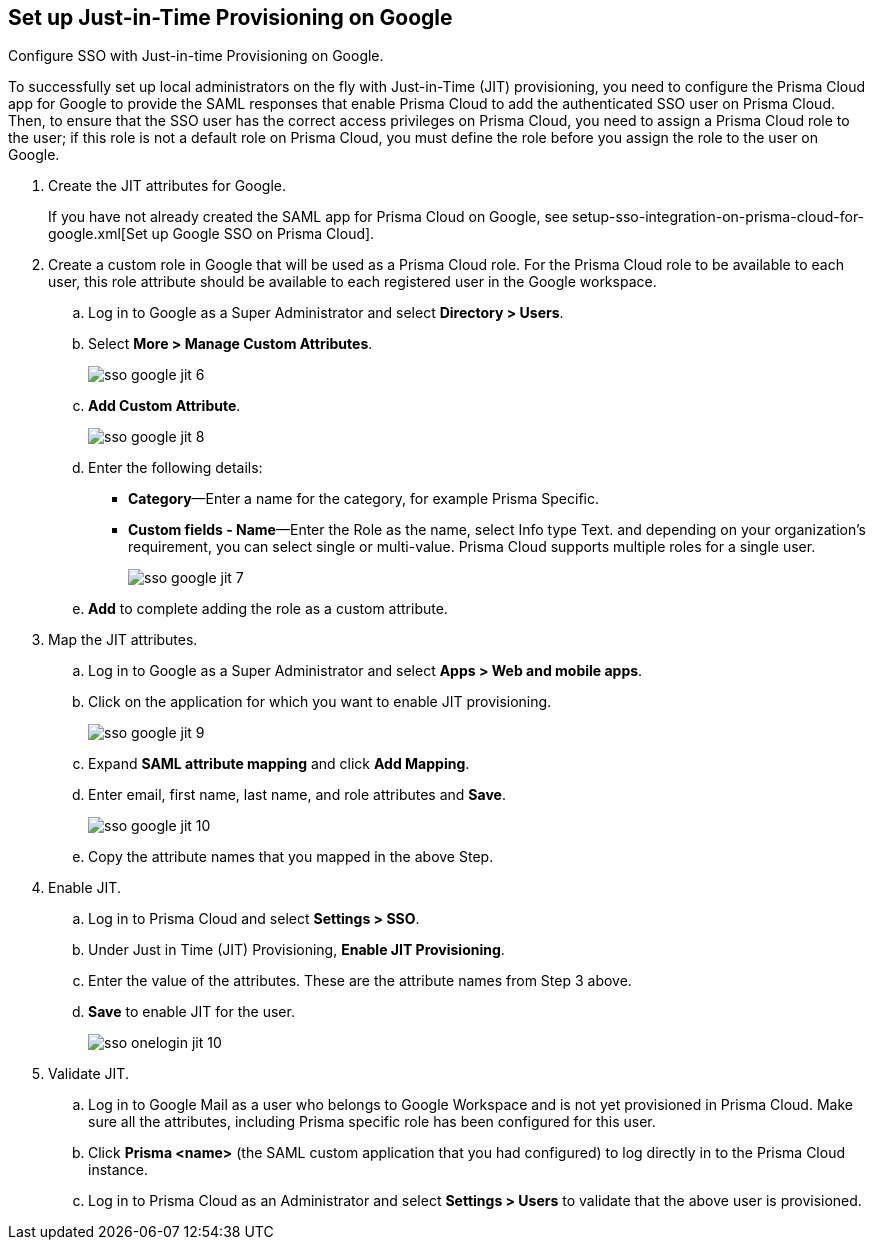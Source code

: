 :topic_type: task
[.task]
[#id96ef3f0e-6ca0-40c3-a03e-f4bb835d948e]
== Set up Just-in-Time Provisioning on Google

Configure SSO with Just-in-time Provisioning on Google.

To successfully set up local administrators on the fly with Just-in-Time (JIT) provisioning, you need to configure the Prisma Cloud app for Google to provide the SAML responses that enable Prisma Cloud to add the authenticated SSO user on Prisma Cloud. Then, to ensure that the SSO user has the correct access privileges on Prisma Cloud, you need to assign a Prisma Cloud role to the user; if this role is not a default role on Prisma Cloud, you must define the role before you assign the role to the user on Google.

[.procedure]
. Create the JIT attributes for Google.
+
If you have not already created the SAML app for Prisma Cloud on Google, see setup-sso-integration-on-prisma-cloud-for-google.xml[Set up Google SSO on Prisma Cloud].

. Create a custom role in Google that will be used as a Prisma Cloud role. For the Prisma Cloud role to be available to each user, this role attribute should be available to each registered user in the Google workspace.

.. Log in to Google as a Super Administrator and select *Directory > Users*.

.. Select *More > Manage Custom Attributes*.
+
image::administration/sso-google-jit-6.png[]

.. *Add Custom Attribute*.
+
image::administration/sso-google-jit-8.png[]

.. Enter the following details:
+
* *Category*—Enter a name for the category, for example Prisma Specific.
* *Custom fields - Name*—Enter the Role as the name, select Info type Text. and depending on your organization’s requirement, you can select single or multi-value. Prisma Cloud supports multiple roles for a single user.
+
image::administration/sso-google-jit-7.png[]

.. *Add* to complete adding the role as a custom attribute.

. Map the JIT attributes.

.. Log in to Google as a Super Administrator and select *Apps > Web and mobile apps*.

.. Click on the application for which you want to enable JIT provisioning.
+
image::administration/sso-google-jit-9.png[]

.. Expand *SAML attribute mapping* and click *Add Mapping*.

.. Enter email, first name, last name, and role attributes and *Save*.
+
image::administration/sso-google-jit-10.png[]

.. Copy the attribute names that you mapped in the above Step.

. Enable JIT.

.. Log in to Prisma Cloud and select *Settings > SSO*.

.. Under Just in Time (JIT) Provisioning, *Enable JIT Provisioning*.

.. Enter the value of the attributes. These are the attribute names from Step 3 above.

.. *Save* to enable JIT for the user.
+
image::administration/sso-onelogin-jit-10.png[]

. Validate JIT.

.. Log in to Google Mail as a user who belongs to Google Workspace and is not yet provisioned in Prisma Cloud. Make sure all the attributes, including Prisma specific role has been configured for this user.

.. Click *Prisma <name>* (the SAML custom application that you had configured) to log directly in to the Prisma Cloud instance.

.. Log in to Prisma Cloud as an Administrator and select *Settings > Users* to validate that the above user is provisioned.
